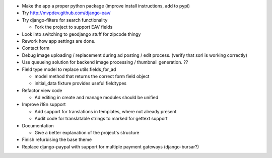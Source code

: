 
* Make the app a proper python package (improve install instructions, add to pypi)

* Try http://mvpdev.github.com/django-eav/

* Try django-filters for search functionality

  - Fork the project to support EAV fields

* Look into switching to geodjango stuff for zipcode thingy

* Rework how app settings are done.

* Contact form

* Debug image uploading / replacement during ad posting / edit process. (verify that sorl is working correctly)

* Use queueing solution for backend image processing / thumbnail generation. ??

* Field type model to replace utils.fields_for_ad
  
  - model method that returns the correct form field object

  - initial_data fixture provides useful fieldtypes

* Refactor view code

  - Ad editing in create and manage modules should be unified

* Improve i18n support

  - Add support for translations in templates, where not already present

  - Audit code for translatable strings to marked for gettext support

* Documentation

  - Give a better explanation of the project's structure

* Finish refurbising the base theme

* Replace django-paypal with support for multiple payment gateways (django-bursar?)
